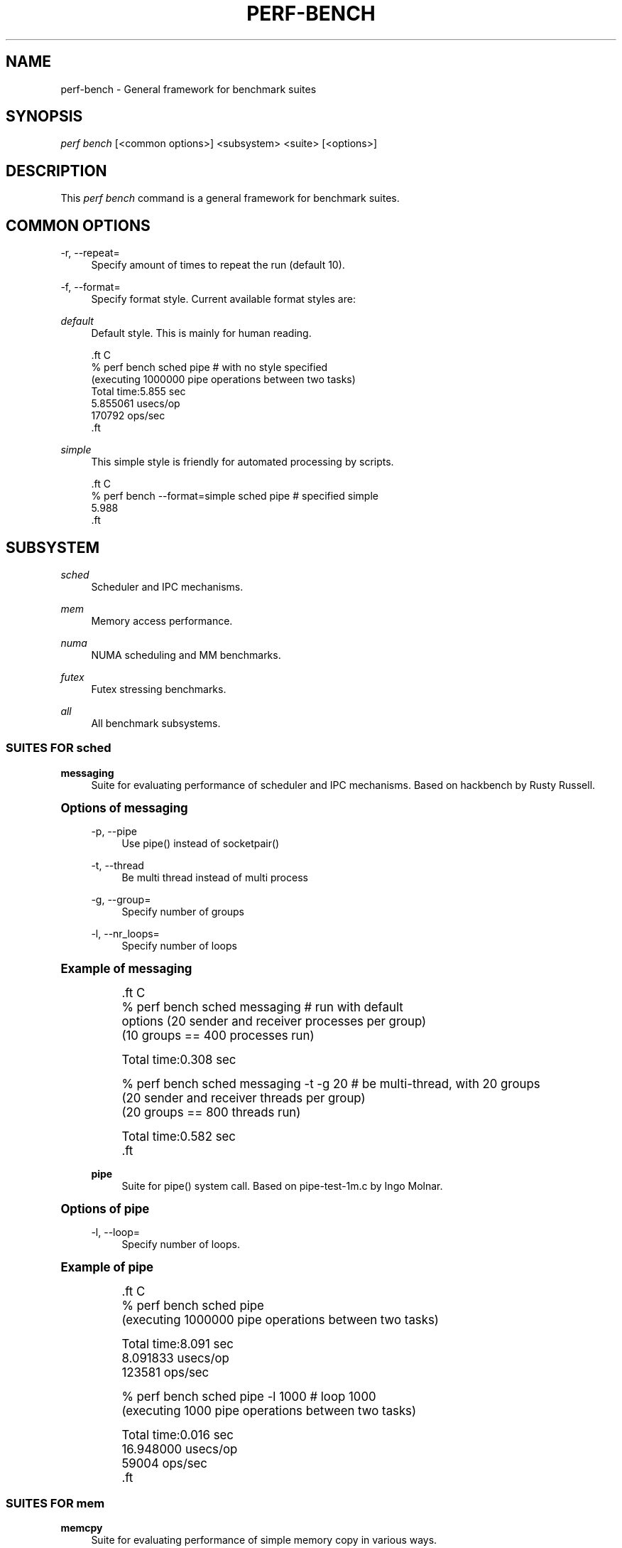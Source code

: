 '\" t
.\"     Title: perf-bench
.\"    Author: [FIXME: author] [see http://docbook.sf.net/el/author]
.\" Generator: DocBook XSL Stylesheets v1.78.1 <http://docbook.sf.net/>
.\"      Date: 06/13/2017
.\"    Manual: perf Manual
.\"    Source: perf
.\"  Language: English
.\"
.TH "PERF\-BENCH" "1" "06/13/2017" "perf" "perf Manual"
.\" -----------------------------------------------------------------
.\" * Define some portability stuff
.\" -----------------------------------------------------------------
.\" ~~~~~~~~~~~~~~~~~~~~~~~~~~~~~~~~~~~~~~~~~~~~~~~~~~~~~~~~~~~~~~~~~
.\" http://bugs.debian.org/507673
.\" http://lists.gnu.org/archive/html/groff/2009-02/msg00013.html
.\" ~~~~~~~~~~~~~~~~~~~~~~~~~~~~~~~~~~~~~~~~~~~~~~~~~~~~~~~~~~~~~~~~~
.ie \n(.g .ds Aq \(aq
.el       .ds Aq '
.\" -----------------------------------------------------------------
.\" * set default formatting
.\" -----------------------------------------------------------------
.\" disable hyphenation
.nh
.\" disable justification (adjust text to left margin only)
.ad l
.\" -----------------------------------------------------------------
.\" * MAIN CONTENT STARTS HERE *
.\" -----------------------------------------------------------------
.SH "NAME"
perf-bench \- General framework for benchmark suites
.SH "SYNOPSIS"
.sp
.nf
\fIperf bench\fR [<common options>] <subsystem> <suite> [<options>]
.fi
.SH "DESCRIPTION"
.sp
This \fIperf bench\fR command is a general framework for benchmark suites\&.
.SH "COMMON OPTIONS"
.PP
\-r, \-\-repeat=
.RS 4
Specify amount of times to repeat the run (default 10)\&.
.RE
.PP
\-f, \-\-format=
.RS 4
Specify format style\&. Current available format styles are:
.RE
.PP
\fIdefault\fR
.RS 4
Default style\&. This is mainly for human reading\&.
.RE
.sp
.if n \{\
.RS 4
.\}
.nf

\&.ft C
% perf bench sched pipe                      # with no style specified
(executing 1000000 pipe operations between two tasks)
        Total time:5\&.855 sec
                5\&.855061 usecs/op
                170792 ops/sec
\&.ft

.fi
.if n \{\
.RE
.\}
.PP
\fIsimple\fR
.RS 4
This simple style is friendly for automated processing by scripts\&.
.RE
.sp
.if n \{\
.RS 4
.\}
.nf

\&.ft C
% perf bench \-\-format=simple sched pipe      # specified simple
5\&.988
\&.ft

.fi
.if n \{\
.RE
.\}
.SH "SUBSYSTEM"
.PP
\fIsched\fR
.RS 4
Scheduler and IPC mechanisms\&.
.RE
.PP
\fImem\fR
.RS 4
Memory access performance\&.
.RE
.PP
\fInuma\fR
.RS 4
NUMA scheduling and MM benchmarks\&.
.RE
.PP
\fIfutex\fR
.RS 4
Futex stressing benchmarks\&.
.RE
.PP
\fIall\fR
.RS 4
All benchmark subsystems\&.
.RE
.SS "SUITES FOR \fIsched\fR"
.PP
\fBmessaging\fR
.RS 4
Suite for evaluating performance of scheduler and IPC mechanisms\&. Based on hackbench by Rusty Russell\&.
.RE
.sp
.it 1 an-trap
.nr an-no-space-flag 1
.nr an-break-flag 1
.br
.ps +1
\fBOptions of messaging\fR
.RS 4
.PP
\-p, \-\-pipe
.RS 4
Use pipe() instead of socketpair()
.RE
.PP
\-t, \-\-thread
.RS 4
Be multi thread instead of multi process
.RE
.PP
\-g, \-\-group=
.RS 4
Specify number of groups
.RE
.PP
\-l, \-\-nr_loops=
.RS 4
Specify number of loops
.RE
.RE
.sp
.it 1 an-trap
.nr an-no-space-flag 1
.nr an-break-flag 1
.br
.ps +1
\fBExample of messaging\fR
.RS 4
.sp
.if n \{\
.RS 4
.\}
.nf

\&.ft C
% perf bench sched messaging                 # run with default
options (20 sender and receiver processes per group)
(10 groups == 400 processes run)

      Total time:0\&.308 sec

% perf bench sched messaging \-t \-g 20        # be multi\-thread, with 20 groups
(20 sender and receiver threads per group)
(20 groups == 800 threads run)

      Total time:0\&.582 sec
\&.ft

.fi
.if n \{\
.RE
.\}
.PP
\fBpipe\fR
.RS 4
Suite for pipe() system call\&. Based on pipe\-test\-1m\&.c by Ingo Molnar\&.
.RE
.RE
.sp
.it 1 an-trap
.nr an-no-space-flag 1
.nr an-break-flag 1
.br
.ps +1
\fBOptions of pipe\fR
.RS 4
.PP
\-l, \-\-loop=
.RS 4
Specify number of loops\&.
.RE
.RE
.sp
.it 1 an-trap
.nr an-no-space-flag 1
.nr an-break-flag 1
.br
.ps +1
\fBExample of pipe\fR
.RS 4
.sp
.if n \{\
.RS 4
.\}
.nf

\&.ft C
% perf bench sched pipe
(executing 1000000 pipe operations between two tasks)

        Total time:8\&.091 sec
                8\&.091833 usecs/op
                123581 ops/sec

% perf bench sched pipe \-l 1000              # loop 1000
(executing 1000 pipe operations between two tasks)

        Total time:0\&.016 sec
                16\&.948000 usecs/op
                59004 ops/sec
\&.ft

.fi
.if n \{\
.RE
.\}
.RE
.SS "SUITES FOR \fImem\fR"
.PP
\fBmemcpy\fR
.RS 4
Suite for evaluating performance of simple memory copy in various ways\&.
.RE
.sp
.it 1 an-trap
.nr an-no-space-flag 1
.nr an-break-flag 1
.br
.ps +1
\fBOptions of memcpy\fR
.RS 4
.PP
\-l, \-\-size
.RS 4
Specify size of memory to copy (default: 1MB)\&. Available units are B, KB, MB, GB and TB (case insensitive)\&.
.RE
.PP
\-f, \-\-function
.RS 4
Specify function to copy (default: default)\&. Available functions are depend on the architecture\&. On x86\-64, x86\-64\-unrolled, x86\-64\-movsq and x86\-64\-movsb are supported\&.
.RE
.PP
\-l, \-\-nr_loops
.RS 4
Repeat memcpy invocation this number of times\&.
.RE
.PP
\-c, \-\-cycles
.RS 4
Use perf\(cqs cpu\-cycles event instead of gettimeofday syscall\&.
.RE
.PP
\fBmemset\fR
.RS 4
Suite for evaluating performance of simple memory set in various ways\&.
.RE
.RE
.sp
.it 1 an-trap
.nr an-no-space-flag 1
.nr an-break-flag 1
.br
.ps +1
\fBOptions of memset\fR
.RS 4
.PP
\-l, \-\-size
.RS 4
Specify size of memory to set (default: 1MB)\&. Available units are B, KB, MB, GB and TB (case insensitive)\&.
.RE
.PP
\-f, \-\-function
.RS 4
Specify function to set (default: default)\&. Available functions are depend on the architecture\&. On x86\-64, x86\-64\-unrolled, x86\-64\-stosq and x86\-64\-stosb are supported\&.
.RE
.PP
\-l, \-\-nr_loops
.RS 4
Repeat memset invocation this number of times\&.
.RE
.PP
\-c, \-\-cycles
.RS 4
Use perf\(cqs cpu\-cycles event instead of gettimeofday syscall\&.
.RE
.RE
.SS "SUITES FOR \fInuma\fR"
.PP
\fBmem\fR
.RS 4
Suite for evaluating NUMA workloads\&.
.RE
.SS "SUITES FOR \fIfutex\fR"
.PP
\fBhash\fR
.RS 4
Suite for evaluating hash tables\&.
.RE
.PP
\fBwake\fR
.RS 4
Suite for evaluating wake calls\&.
.RE
.PP
\fBwake\-parallel\fR
.RS 4
Suite for evaluating parallel wake calls\&.
.RE
.PP
\fBrequeue\fR
.RS 4
Suite for evaluating requeue calls\&.
.RE
.PP
\fBlock\-pi\fR
.RS 4
Suite for evaluating futex lock_pi calls\&.
.RE
.SH "SEE ALSO"
.sp
\fBperf\fR(1)
